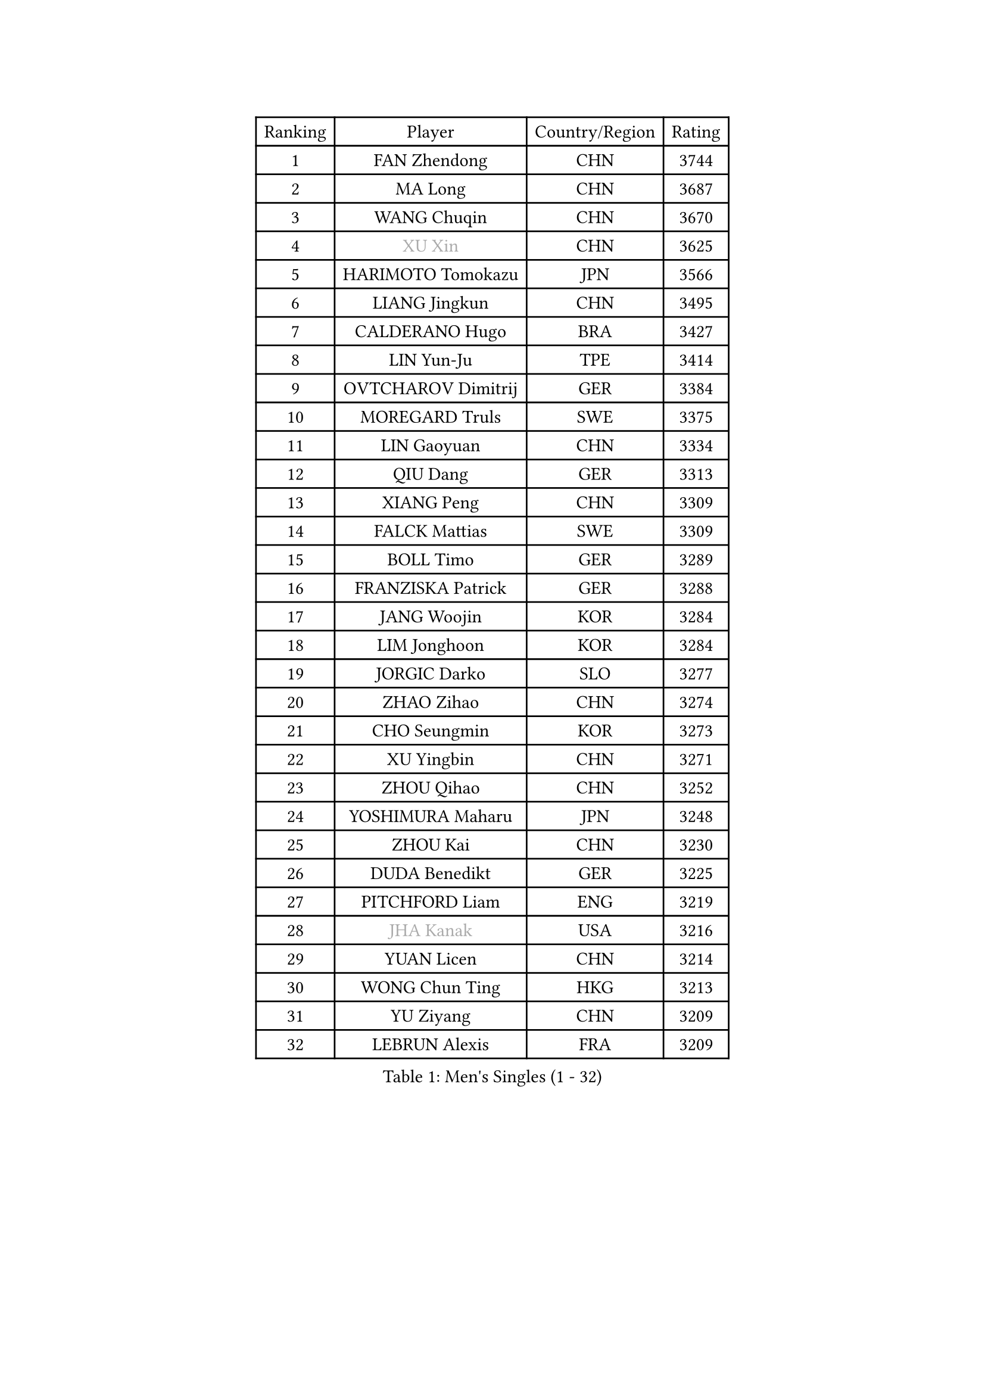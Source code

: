 
#set text(font: ("Courier New", "NSimSun"))
#figure(
  caption: "Men's Singles (1 - 32)",
    table(
      columns: 4,
      [Ranking], [Player], [Country/Region], [Rating],
      [1], [FAN Zhendong], [CHN], [3744],
      [2], [MA Long], [CHN], [3687],
      [3], [WANG Chuqin], [CHN], [3670],
      [4], [#text(gray, "XU Xin")], [CHN], [3625],
      [5], [HARIMOTO Tomokazu], [JPN], [3566],
      [6], [LIANG Jingkun], [CHN], [3495],
      [7], [CALDERANO Hugo], [BRA], [3427],
      [8], [LIN Yun-Ju], [TPE], [3414],
      [9], [OVTCHAROV Dimitrij], [GER], [3384],
      [10], [MOREGARD Truls], [SWE], [3375],
      [11], [LIN Gaoyuan], [CHN], [3334],
      [12], [QIU Dang], [GER], [3313],
      [13], [XIANG Peng], [CHN], [3309],
      [14], [FALCK Mattias], [SWE], [3309],
      [15], [BOLL Timo], [GER], [3289],
      [16], [FRANZISKA Patrick], [GER], [3288],
      [17], [JANG Woojin], [KOR], [3284],
      [18], [LIM Jonghoon], [KOR], [3284],
      [19], [JORGIC Darko], [SLO], [3277],
      [20], [ZHAO Zihao], [CHN], [3274],
      [21], [CHO Seungmin], [KOR], [3273],
      [22], [XU Yingbin], [CHN], [3271],
      [23], [ZHOU Qihao], [CHN], [3252],
      [24], [YOSHIMURA Maharu], [JPN], [3248],
      [25], [ZHOU Kai], [CHN], [3230],
      [26], [DUDA Benedikt], [GER], [3225],
      [27], [PITCHFORD Liam], [ENG], [3219],
      [28], [#text(gray, "JHA Kanak")], [USA], [3216],
      [29], [YUAN Licen], [CHN], [3214],
      [30], [WONG Chun Ting], [HKG], [3213],
      [31], [YU Ziyang], [CHN], [3209],
      [32], [LEBRUN Alexis], [FRA], [3209],
    )
  )#pagebreak()

#set text(font: ("Courier New", "NSimSun"))
#figure(
  caption: "Men's Singles (33 - 64)",
    table(
      columns: 4,
      [Ranking], [Player], [Country/Region], [Rating],
      [33], [SHINOZUKA Hiroto], [JPN], [3208],
      [34], [CHUANG Chih-Yuan], [TPE], [3206],
      [35], [XUE Fei], [CHN], [3204],
      [36], [LIN Shidong], [CHN], [3197],
      [37], [OIKAWA Mizuki], [JPN], [3194],
      [38], [FILUS Ruwen], [GER], [3188],
      [39], [LIU Dingshuo], [CHN], [3183],
      [40], [UDA Yukiya], [JPN], [3177],
      [41], [CHO Daeseong], [KOR], [3173],
      [42], [TOGAMI Shunsuke], [JPN], [3166],
      [43], [GAUZY Simon], [FRA], [3163],
      [44], [LEBRUN Felix], [FRA], [3149],
      [45], [GIONIS Panagiotis], [GRE], [3148],
      [46], [KARLSSON Kristian], [SWE], [3143],
      [47], [DYJAS Jakub], [POL], [3140],
      [48], [ACHANTA Sharath Kamal], [IND], [3136],
      [49], [XU Haidong], [CHN], [3129],
      [50], [SUN Wen], [CHN], [3129],
      [51], [PARK Ganghyeon], [KOR], [3127],
      [52], [TANAKA Yuta], [JPN], [3126],
      [53], [KALLBERG Anton], [SWE], [3117],
      [54], [#text(gray, "MORIZONO Masataka")], [JPN], [3116],
      [55], [LIANG Yanning], [CHN], [3115],
      [56], [WANG Yang], [SVK], [3108],
      [57], [GERALDO Joao], [POR], [3105],
      [58], [PISTEJ Lubomir], [SVK], [3101],
      [59], [FREITAS Marcos], [POR], [3094],
      [60], [AKKUZU Can], [FRA], [3094],
      [61], [KIZUKURI Yuto], [JPN], [3089],
      [62], [ARUNA Quadri], [NGR], [3089],
      [63], [AN Jaehyun], [KOR], [3082],
      [64], [ZHMUDENKO Yaroslav], [UKR], [3082],
    )
  )#pagebreak()

#set text(font: ("Courier New", "NSimSun"))
#figure(
  caption: "Men's Singles (65 - 96)",
    table(
      columns: 4,
      [Ranking], [Player], [Country/Region], [Rating],
      [65], [APOLONIA Tiago], [POR], [3074],
      [66], [PUCAR Tomislav], [CRO], [3070],
      [67], [WALTHER Ricardo], [GER], [3066],
      [68], [LEE Sang Su], [KOR], [3063],
      [69], [PERSSON Jon], [SWE], [3063],
      [70], [LIU Yebo], [CHN], [3063],
      [71], [#text(gray, "KOU Lei")], [UKR], [3062],
      [72], [GACINA Andrej], [CRO], [3061],
      [73], [ASSAR Omar], [EGY], [3055],
      [74], [JIN Takuya], [JPN], [3053],
      [75], [NUYTINCK Cedric], [BEL], [3053],
      [76], [WANG Eugene], [CAN], [3052],
      [77], [#text(gray, "NIWA Koki")], [JPN], [3050],
      [78], [CHEN Yuanyu], [CHN], [3048],
      [79], [JARVIS Tom], [ENG], [3046],
      [80], [DRINKHALL Paul], [ENG], [3045],
      [81], [MENGEL Steffen], [GER], [3044],
      [82], [ALAMIYAN Noshad], [IRI], [3042],
      [83], [YOSHIMURA Kazuhiro], [JPN], [3031],
      [84], [BADOWSKI Marek], [POL], [3031],
      [85], [GROTH Jonathan], [DEN], [3027],
      [86], [SAI Linwei], [CHN], [3026],
      [87], [#text(gray, "SKACHKOV Kirill")], [RUS], [3025],
      [88], [STUMPER Kay], [GER], [3015],
      [89], [AN Ji Song], [PRK], [3014],
      [90], [GNANASEKARAN Sathiyan], [IND], [3008],
      [91], [FENG Yi-Hsin], [TPE], [3001],
      [92], [KUBIK Maciej], [POL], [2997],
      [93], [MONTEIRO Joao], [POR], [2995],
      [94], [GARDOS Robert], [AUT], [2995],
      [95], [SGOUROPOULOS Ioannis], [GRE], [2992],
      [96], [FLORE Tristan], [FRA], [2992],
    )
  )#pagebreak()

#set text(font: ("Courier New", "NSimSun"))
#figure(
  caption: "Men's Singles (97 - 128)",
    table(
      columns: 4,
      [Ranking], [Player], [Country/Region], [Rating],
      [97], [JANCARIK Lubomir], [CZE], [2987],
      [98], [KANG Dongsoo], [KOR], [2987],
      [99], [CHEN Chien-An], [TPE], [2985],
      [100], [#text(gray, "SIDORENKO Vladimir")], [RUS], [2983],
      [101], [SIRUCEK Pavel], [CZE], [2981],
      [102], [CASSIN Alexandre], [FRA], [2978],
      [103], [WU Jiaji], [DOM], [2973],
      [104], [CARVALHO Diogo], [POR], [2971],
      [105], [HACHARD Antoine], [FRA], [2970],
      [106], [#text(gray, "ZHANG Yudong")], [CHN], [2966],
      [107], [ORT Kilian], [GER], [2963],
      [108], [MENG Fanbo], [GER], [2962],
      [109], [HABESOHN Daniel], [AUT], [2961],
      [110], [BRODD Viktor], [SWE], [2959],
      [111], [NIU Guankai], [CHN], [2958],
      [112], [URSU Vladislav], [MDA], [2955],
      [113], [PARK Chan-Hyeok], [KOR], [2952],
      [114], [ISHIY Vitor], [BRA], [2951],
      [115], [ROBLES Alvaro], [ESP], [2950],
      [116], [#text(gray, "KIM Donghyun")], [KOR], [2948],
      [117], [LEBESSON Emmanuel], [FRA], [2940],
      [118], [IONESCU Ovidiu], [ROU], [2939],
      [119], [TSUBOI Gustavo], [BRA], [2936],
      [120], [ZELJKO Filip], [CRO], [2928],
      [121], [ALLEGRO Martin], [BEL], [2927],
      [122], [SONE Kakeru], [JPN], [2925],
      [123], [LIND Anders], [DEN], [2925],
      [124], [CIFUENTES Horacio], [ARG], [2924],
      [125], [#text(gray, "KATSMAN Lev")], [RUS], [2923],
      [126], [GERASSIMENKO Kirill], [KAZ], [2922],
      [127], [CAO Wei], [CHN], [2919],
      [128], [#text(gray, "ROBINOT Alexandre")], [FRA], [2918],
    )
  )